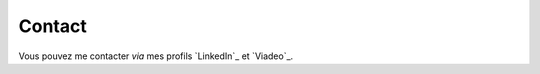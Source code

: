 .. Copyright 2011-2014 Olivier Carrère
.. Cette œuvre est mise à disposition selon les termes de la licence Creative
.. Commons Attribution - Pas d'utilisation commerciale - Partage dans les mêmes
.. conditions 4.0 international.

.. code review: no code

.. _contact:

Contact
=======

Vous pouvez me contacter *via* mes profils `LinkedIn`_ et `Viadeo`_.

.. text review: yes
